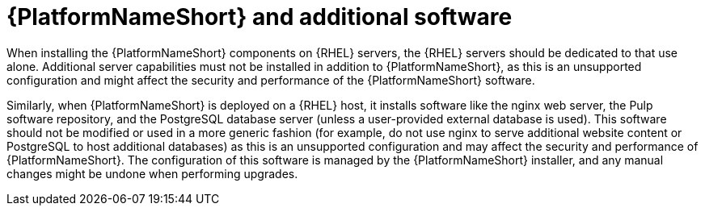 // Module included in the following assemblies:
// downstream/assemblies/assembly-hardening-aap.adoc

[id="con-aap-additional-software_{context}"]

= {PlatformNameShort} and additional software

[role="_abstract"]

When installing the {PlatformNameShort} components on {RHEL} servers, the {RHEL} servers should be dedicated to that use alone. 
Additional server capabilities must not be installed in addition to {PlatformNameShort}, as this is an unsupported configuration and might affect the security and performance of the {PlatformNameShort} software.

Similarly, when {PlatformNameShort} is deployed on a {RHEL} host, it installs software like the nginx web server, the Pulp software repository, and the PostgreSQL database server (unless a user-provided external database is used). 
This software should not be modified or used in a more generic fashion (for example, do not use nginx to serve additional website content or PostgreSQL to host additional databases) as this is an unsupported configuration and may affect the security and performance of {PlatformNameShort}. 
The configuration of this software is managed by the {PlatformNameShort} installer, and any manual changes might be undone when performing upgrades.